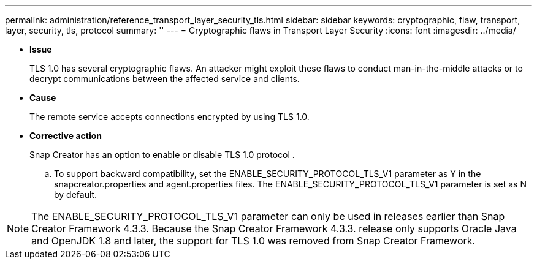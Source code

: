 ---
permalink: administration/reference_transport_layer_security_tls.html
sidebar: sidebar
keywords: cryptographic, flaw, transport, layer, security, tls, protocol
summary: ''
---
= Cryptographic flaws in Transport Layer Security
:icons: font
:imagesdir: ../media/

* *Issue*
+
TLS 1.0 has several cryptographic flaws. An attacker might exploit these flaws to conduct man-in-the-middle attacks or to decrypt communications between the affected service and clients.

* *Cause*
+
The remote service accepts connections encrypted by using TLS 1.0.

* *Corrective action*
+
Snap Creator has an option to enable or disable TLS 1.0 protocol .

 .. To support backward compatibility, set the ENABLE_SECURITY_PROTOCOL_TLS_V1 parameter as Y in the snapcreator.properties and agent.properties files. The ENABLE_SECURITY_PROTOCOL_TLS_V1 parameter is set as N by default.

NOTE: The ENABLE_SECURITY_PROTOCOL_TLS_V1 parameter can only be used in releases earlier than Snap Creator Framework 4.3.3. Because the Snap Creator Framework 4.3.3. release only supports Oracle Java and OpenJDK 1.8 and later, the support for TLS 1.0 was removed from Snap Creator Framework.

